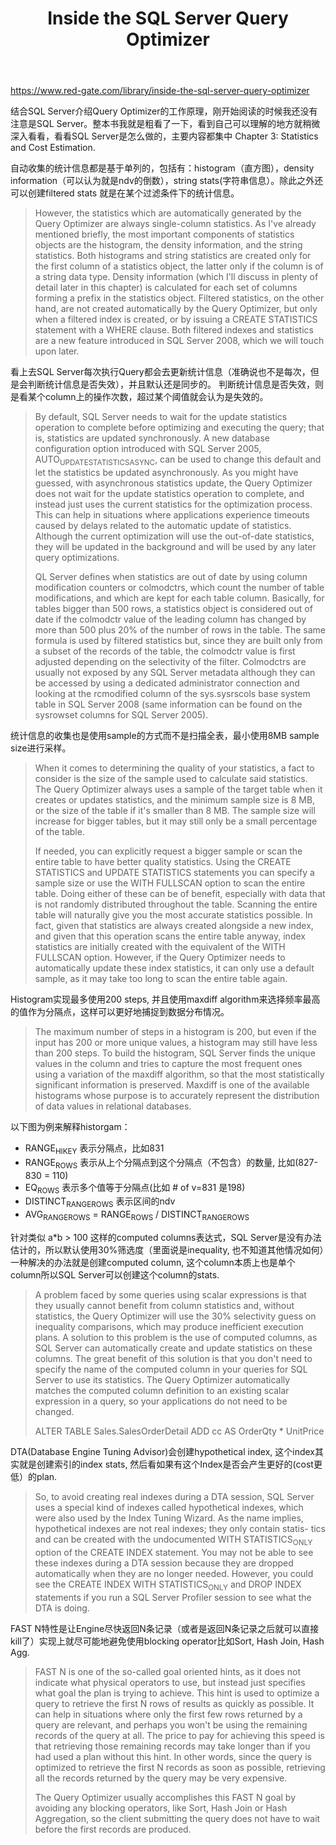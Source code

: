 #+title: Inside the SQL Server Query Optimizer

https://www.red-gate.com/library/inside-the-sql-server-query-optimizer

结合SQL Server介绍Query Optimizer的工作原理，刚开始阅读的时候我还没有注意是SQL Server。整本书我就是粗看了一下，看到自己可以理解的地方就稍微深入看看，看看SQL Server是怎么做的，主要内容都集中 Chapter 3: Statistics and Cost Estimation.

自动收集的统计信息都是基于单列的，包括有：histogram（直方图），density information（可以认为就是ndv的倒数），string stats(字符串信息）。除此之外还可以创建filtered stats 就是在某个过滤条件下的统计信息。

#+BEGIN_QUOTE
However, the statistics which are automatically generated by the Query Optimizer are always single-column statistics. As I've already mentioned briefly, the most important components of statistics objects are the histogram, the density information, and the string statistics. Both histograms and string statistics are created only for the first column of a statistics object, the latter only if the column is of a string data type. Density information (which I'll discuss in plenty of detail later in this chapter) is calculated for each set of columns forming a prefix in the statistics object. Filtered statistics, on the other hand, are not created automatically by the Query Optimizer, but only when a filtered index is created, or by issuing a CREATE STATISTICS statement with a WHERE clause. Both filtered indexes and statistics are a new feature introduced in SQL Server 2008, which we will touch upon later.
#+END_QUOTE

看上去SQL Server每次执行Query都会去更新统计信息（准确说也不是每次，但是会判断统计信息是否失效），并且默认还是同步的。 判断统计信息是否失效，则是看某个column上的操作次数，超过某个阈值就会认为是失效的。

#+BEGIN_QUOTE
By default, SQL Server needs to wait for the update statistics operation to complete before optimizing and executing the query; that is, statistics are updated synchronously. A new database configuration option introduced with SQL Server 2005, AUTO_UPDATE_STATISTICS_ASYNC, can be used to change this default and let the statistics be updated asynchronously. As you might have guessed, with asynchronous statistics update, the Query Optimizer does not wait for the update statistics operation to complete, and instead just uses the current statistics for the optimization process. This can help in situations where applications experience timeouts caused by delays related to the automatic update of statistics. Although the current optimization will use the out-of-date statistics, they will be updated in the background and will be used by any later query optimizations.

QL Server defines when statistics are out of date by using column modification counters or colmodctrs, which count the number of table modifications, and which are kept for each table column. Basically, for tables bigger than 500 rows, a statistics object is considered out of date if the colmodctr value of the leading column has changed by more than 500 plus 20% of the number of rows in the table. The same formula is used by filtered statistics but, since they are built only from a subset of the records of the table, the colmodctr value is first adjusted depending on the selectivity of the filter. Colmodctrs are usually not exposed by any SQL Server metadata although they can be accessed by using a dedicated administrator connection and looking at the rcmodified column of the sys.sysrscols base system table in SQL Server 2008 (same information can be found on the sysrowset columns for SQL Server 2005).
#+END_QUOTE

统计信息的收集也是使用sample的方式而不是扫描全表，最小使用8MB sample size进行采样。

#+BEGIN_QUOTE
When it comes to determining the quality of your statistics, a fact to consider is the size of the sample used to calculate said statistics. The Query Optimizer always uses a sample of the target table when it creates or updates statistics, and the minimum sample size is 8 MB, or the size of the table if it's smaller than 8 MB. The sample size will increase for bigger tables, but it may still only be a small percentage of the table.

If needed, you can explicitly request a bigger sample or scan the entire table to have better quality statistics. Using the CREATE STATISTICS and UPDATE STATISTICS statements you can specify a sample size or use the WITH FULLSCAN option to scan the entire table. Doing either of these can be of benefit, especially with data that is not randomly distributed throughout the table. Scanning the entire table will naturally give you the most accurate statistics possible. In fact, given that statistics are always created alongside a new index, and given that this operation scans the entire table anyway, index statistics are initially created with the equivalent of the WITH FULLSCAN option. However, if the Query Optimizer needs to automatically update these index statistics, it can only use a default sample, as it may take too long to scan the entire table again.
#+END_QUOTE

Histogram实现最多使用200 steps, 并且使用maxdiff algorithm来选择频率最高的值作为分隔点，这样可以更好地捕捉到数据分布情况。

#+BEGIN_QUOTE
The maximum number of steps in a histogram is 200, but even if the input has 200 or more unique values, a histogram may still have less than 200 steps. To build the histogram, SQL Server finds the unique values in the column and tries to capture the most frequent ones using a variation of the maxdiff algorithm, so that the most statistically significant information is preserved. Maxdiff is one of the available histograms whose purpose is to accurately represent the distribution of data values in relational databases.
#+END_QUOTE

以下图为例来解释historgam：
- RANGE_HI_KEY 表示分隔点，比如831
- RANGE_ROWS 表示从上个分隔点到这个分隔点（不包含）的数量, 比如(827-830 = 110)
- EQ_ROWS 表示多个值等于分隔点(比如 # of v=831 是198)
- DISTINCT_RANGE_ROWS 表示区间的ndv
- AVG_RANGE_ROWS = RANGE_ROWS / DISTINCT_RANGE_ROWS

[[../images/sql-server-histogram-example.png]]


针对类似 a*b > 100 这样的computed columns表达式，SQL Server是没有办法估计的，所以默认使用30%筛选度（里面说是inequality, 也不知道其他情况如何）一种解决的办法就是创建computed column, 这个column本质上也是单个column所以SQL Server可以创建这个column的stats.

#+BEGIN_QUOTE
A problem faced by some queries using scalar expressions is that they usually cannot benefit from column statistics and, without statistics, the Query Optimizer will use the 30% selectivity guess on inequality comparisons, which may produce inefficient execution plans. A solution to this problem is the use of computed columns, as SQL Server can automatically create and update statistics on these columns. The great benefit of this solution is that you don't need to specify the name of the computed column in your queries for SQL Server to use its statistics. The Query Optimizer automatically matches the computed column definition to an existing scalar expression in a query, so your applications do not need to be changed.

ALTER TABLE Sales.SalesOrderDetail ADD cc AS OrderQty * UnitPrice
#+END_QUOTE

DTA(Database Engine Tuning Advisor)会创建hypothetical index, 这个index其实就是创建索引的index stats, 然后看如果有这个Index是否会产生更好的(cost更低）的plan.

#+BEGIN_QUOTE
So, to avoid creating real indexes during a DTA session, SQL Server uses a special kind of indexes called hypothetical indexes, which were also used by the Index Tuning Wizard. As the name implies, hypothetical indexes are not real indexes; they only contain statis- tics and can be created with the undocumented WITH STATISTICS_ONLY option of the CREATE INDEX statement. You may not be able to see these indexes during a DTA session because they are dropped automatically when they are no longer needed. However, you could see the CREATE INDEX WITH STATISTICS_ONLY and DROP INDEX statements if you run a SQL Server Profiler session to see what the DTA is doing.
#+END_QUOTE


FAST N特性是让Engine尽快返回N条记录（或者是返回N条记录之后就可以直接kill了）实现上就尽可能地避免使用blocking operator比如Sort, Hash Join, Hash Agg.

#+BEGIN_QUOTE
FAST N is one of the so-called goal oriented hints, as it does not indicate what physical operators to use, but instead just specifies what goal the plan is trying to achieve. This hint is used to optimize a query to retrieve the first N rows of results as quickly as possible. It can help in situations where only the first few rows returned by a query are relevant, and perhaps you won't be using the remaining records of the query at all. The price to pay for achieving this speed is that retrieving those remaining records may take longer than if you had used a plan without this hint. In other words, since the query is optimized to retrieve the first N records as soon as possible, retrieving all the records returned by the query may be very expensive.

The Query Optimizer usually accomplishes this FAST N goal by avoiding any blocking operators, like Sort, Hash Join or Hash Aggregation, so the client submitting the query does not have to wait before the first records are produced.
#+END_QUOTE